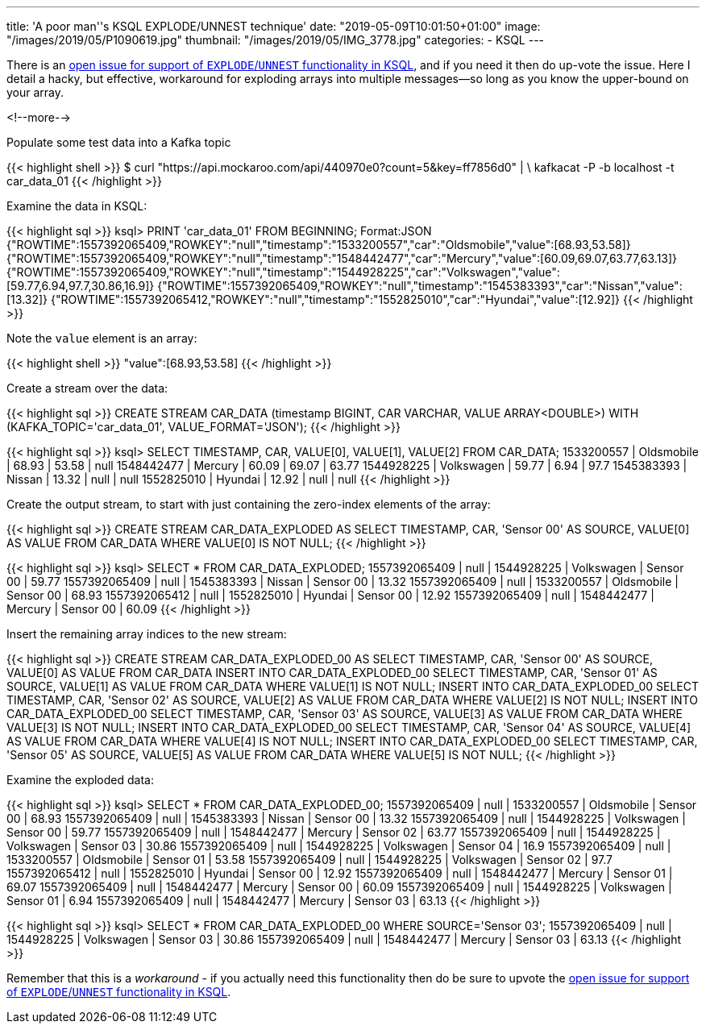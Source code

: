 ---
title: 'A poor man''s KSQL EXPLODE/UNNEST technique'
date: "2019-05-09T10:01:50+01:00"
image: "/images/2019/05/P1090619.jpg"
thumbnail: "/images/2019/05/IMG_3778.jpg"
categories:
- KSQL
---

There is an https://github.com/confluentinc/ksql/issues/527[open issue for support of `EXPLODE`/`UNNEST` functionality in KSQL], and if you need it then do up-vote the issue. Here I detail a hacky, but effective, workaround for exploding arrays into multiple messages—so long as you know the upper-bound on your array. 

<!--more-->

Populate some test data into a Kafka topic

{{< highlight shell >}}
$ curl "https://api.mockaroo.com/api/440970e0?count=5&key=ff7856d0" | \
    kafkacat -P -b localhost -t car_data_01
{{< /highlight >}}

Examine the data in KSQL: 

{{< highlight sql >}}
ksql> PRINT 'car_data_01' FROM BEGINNING;
Format:JSON
{"ROWTIME":1557392065409,"ROWKEY":"null","timestamp":"1533200557","car":"Oldsmobile","value":[68.93,53.58]}
{"ROWTIME":1557392065409,"ROWKEY":"null","timestamp":"1548442477","car":"Mercury","value":[60.09,69.07,63.77,63.13]}
{"ROWTIME":1557392065409,"ROWKEY":"null","timestamp":"1544928225","car":"Volkswagen","value":[59.77,6.94,97.7,30.86,16.9]}
{"ROWTIME":1557392065409,"ROWKEY":"null","timestamp":"1545383393","car":"Nissan","value":[13.32]}
{"ROWTIME":1557392065412,"ROWKEY":"null","timestamp":"1552825010","car":"Hyundai","value":[12.92]}
{{< /highlight >}}

Note the `value` element is an array: 

{{< highlight shell >}}
"value":[68.93,53.58]
{{< /highlight >}}

Create a stream over the data: 

{{< highlight sql >}}
CREATE STREAM CAR_DATA (timestamp BIGINT, CAR VARCHAR, VALUE ARRAY<DOUBLE>) WITH (KAFKA_TOPIC='car_data_01', VALUE_FORMAT='JSON');
{{< /highlight >}}

{{< highlight sql >}}
ksql> SELECT TIMESTAMP, CAR, VALUE[0], VALUE[1], VALUE[2] FROM CAR_DATA;
1533200557 | Oldsmobile | 68.93 | 53.58 | null
1548442477 | Mercury | 60.09 | 69.07 | 63.77
1544928225 | Volkswagen | 59.77 | 6.94 | 97.7
1545383393 | Nissan | 13.32 | null | null
1552825010 | Hyundai | 12.92 | null | null
{{< /highlight >}}

Create the output stream, to start with just containing the zero-index elements of the array: 

{{< highlight sql >}}
CREATE STREAM CAR_DATA_EXPLODED AS SELECT TIMESTAMP, CAR, 'Sensor 00' AS SOURCE, VALUE[0] AS VALUE FROM CAR_DATA WHERE VALUE[0] IS NOT NULL;
{{< /highlight >}}

{{< highlight sql >}}
ksql> SELECT * FROM CAR_DATA_EXPLODED;
1557392065409 | null | 1544928225 | Volkswagen | Sensor 00 | 59.77
1557392065409 | null | 1545383393 | Nissan | Sensor 00 | 13.32
1557392065409 | null | 1533200557 | Oldsmobile | Sensor 00 | 68.93
1557392065412 | null | 1552825010 | Hyundai | Sensor 00 | 12.92
1557392065409 | null | 1548442477 | Mercury | Sensor 00 | 60.09
{{< /highlight >}}

Insert the remaining array indices to the new stream: 

{{< highlight sql >}}
CREATE STREAM CAR_DATA_EXPLODED_00 AS SELECT TIMESTAMP, CAR, 'Sensor 00' AS SOURCE, VALUE[0] AS VALUE FROM CAR_DATA
INSERT INTO CAR_DATA_EXPLODED_00 SELECT TIMESTAMP, CAR, 'Sensor 01' AS SOURCE, VALUE[1] AS VALUE FROM CAR_DATA WHERE  VALUE[1] IS NOT NULL;
INSERT INTO CAR_DATA_EXPLODED_00 SELECT TIMESTAMP, CAR, 'Sensor 02' AS SOURCE, VALUE[2] AS VALUE FROM CAR_DATA WHERE  VALUE[2] IS NOT NULL;
INSERT INTO CAR_DATA_EXPLODED_00 SELECT TIMESTAMP, CAR, 'Sensor 03' AS SOURCE, VALUE[3] AS VALUE FROM CAR_DATA WHERE  VALUE[3] IS NOT NULL;
INSERT INTO CAR_DATA_EXPLODED_00 SELECT TIMESTAMP, CAR, 'Sensor 04' AS SOURCE, VALUE[4] AS VALUE FROM CAR_DATA WHERE  VALUE[4] IS NOT NULL;
INSERT INTO CAR_DATA_EXPLODED_00 SELECT TIMESTAMP, CAR, 'Sensor 05' AS SOURCE, VALUE[5] AS VALUE FROM CAR_DATA WHERE  VALUE[5] IS NOT NULL;
{{< /highlight >}}

Examine the exploded data: 

{{< highlight sql >}}
ksql> SELECT * FROM CAR_DATA_EXPLODED_00;
1557392065409 | null | 1533200557 | Oldsmobile | Sensor 00 | 68.93
1557392065409 | null | 1545383393 | Nissan | Sensor 00 | 13.32
1557392065409 | null | 1544928225 | Volkswagen | Sensor 00 | 59.77
1557392065409 | null | 1548442477 | Mercury | Sensor 02 | 63.77
1557392065409 | null | 1544928225 | Volkswagen | Sensor 03 | 30.86
1557392065409 | null | 1544928225 | Volkswagen | Sensor 04 | 16.9
1557392065409 | null | 1533200557 | Oldsmobile | Sensor 01 | 53.58
1557392065409 | null | 1544928225 | Volkswagen | Sensor 02 | 97.7
1557392065412 | null | 1552825010 | Hyundai | Sensor 00 | 12.92
1557392065409 | null | 1548442477 | Mercury | Sensor 01 | 69.07
1557392065409 | null | 1548442477 | Mercury | Sensor 00 | 60.09
1557392065409 | null | 1544928225 | Volkswagen | Sensor 01 | 6.94
1557392065409 | null | 1548442477 | Mercury | Sensor 03 | 63.13
{{< /highlight >}}

{{< highlight sql >}}
ksql> SELECT * FROM CAR_DATA_EXPLODED_00 WHERE SOURCE='Sensor 03';
1557392065409 | null | 1544928225 | Volkswagen | Sensor 03 | 30.86
1557392065409 | null | 1548442477 | Mercury | Sensor 03 | 63.13
{{< /highlight >}}

Remember that this is a _workaround_ - if you actually need this functionality then do be sure to upvote the https://github.com/confluentinc/ksql/issues/527[open issue for support of `EXPLODE`/`UNNEST` functionality in KSQL].